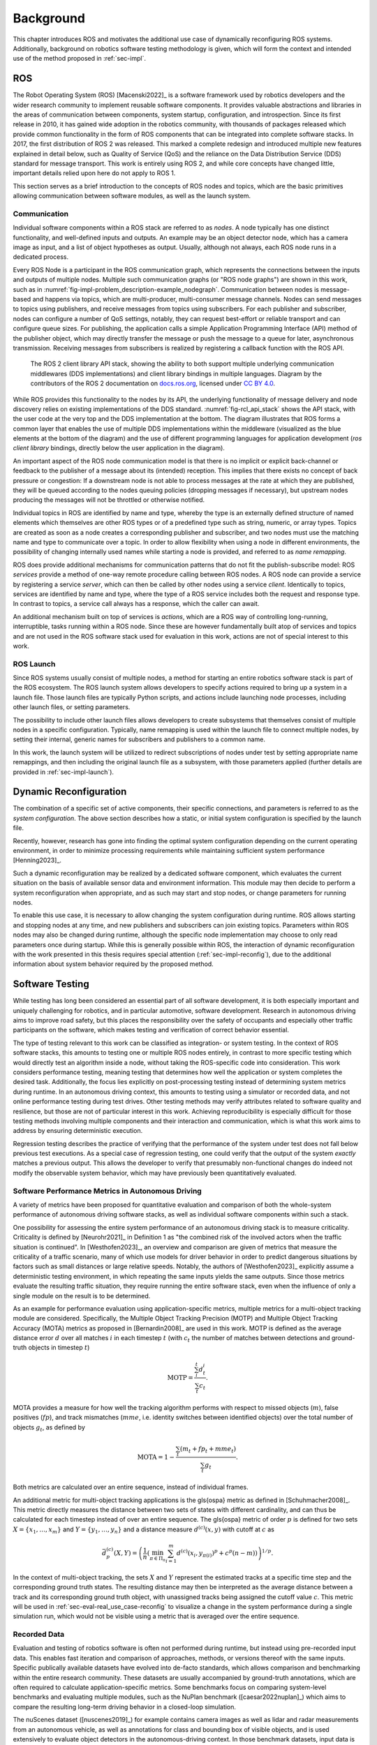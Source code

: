 .. _sec-bg:

**********
Background
**********

This chapter introduces ROS and motivates the additional use case of dynamically reconfiguring ROS systems.
Additionally, background on robotics software testing methodology is given, which will form the context and intended use of the method proposed in :ref:`sec-impl`.

ROS
===

The Robot Operating System (ROS) [Macenski2022]_ is a software framework used by robotics developers and the wider research community to implement reusable software components.
It provides valuable abstractions and libraries in the areas of communication between components, system startup, configuration, and introspection.
Since its first release in 2010, it has gained wide adoption in the robotics community, with thousands of packages released which provide common functionality in the form of ROS components that can be integrated into complete software stacks.
In 2017, the first distribution of ROS 2 was released.
This marked a complete redesign and introduced multiple new features explained in detail below, such as Quality of Service (QoS) and the reliance on the Data Distribution Service (DDS) standard for message transport.
This work is entirely using ROS 2, and while core concepts have changed little, important details relied upon here do not apply to ROS 1.

This section serves as a brief introduction to the concepts of ROS nodes and topics, which are the basic primitives allowing communication between software modules, as well as the launch system.

Communication
-------------

Individual software components within a ROS stack are referred to as *nodes*.
A node typically has one distinct functionality, and well-defined inputs and outputs.
An example may be an object detector node, which has a camera image as input, and a list of object hypotheses as output.
Usually, although not always, each ROS node runs in a dedicated process.

Every ROS Node is a participant in the ROS communication graph, which represents the connections between the inputs and outputs of multiple nodes.
Multiple such communication graphs (or "ROS node graphs") are shown in this work, such as in :numref:`fig-impl-problem_description-example_nodegraph`.
Communication between nodes is message-based and happens via topics, which are multi-producer, multi-consumer message channels.
Nodes can send messages to topics using publishers, and receive messages from topics using subscribers.
For each publisher and subscriber, nodes can configure a number of QoS settings, notably, they can request best-effort or reliable transport and can configure queue sizes.
For publishing, the application calls a simple Application Programming Interface (API) method of the publisher object, which may directly transfer the message or push the message to a queue for later, asynchronous transmission.
Receiving messages from subscribers is realized by registering a callback function with the ROS API.

.. figure:: png_figures/ros_client_library_api_stack.png
   :name: fig-rcl_api_stack

   The ROS 2 client library API stack, showing the ability to both support multiple underlying communication middlewares (DDS implementations) and client library bindings in multiple languages. Diagram by the contributors of the ROS 2 documentation on `docs.ros.org <https://docs.ros.org>`_, licensed under `CC BY 4.0 <https://creativecommons.org/licenses/by/4.0/>`_.

While ROS provides this functionality to the nodes by its API, the underlying functionality of message delivery and node discovery relies on existing implementations of the DDS standard.
:numref:`fig-rcl_api_stack` shows the API stack, with the user code at the very top and the DDS implementation at the bottom.
The diagram illustrates that ROS forms a common layer that enables the use of multiple DDS implementations within the middleware (visualized as the blue elements at the bottom of the diagram) and the use of different programming languages for application development (*ros client library* bindings, directly below the user application in the diagram).

An important aspect of the ROS node communication model is that there is no implicit or explicit back-channel or feedback to the publisher of a message about its (intended) reception.
This implies that there exists no concept of back pressure or congestion:
If a downstream node is not able to process messages at the rate at which they are published, they will be queued according to the nodes queuing policies (dropping messages if necessary), but upstream nodes producing the messages will not be throttled or otherwise notified.

Individual topics in ROS are identified by name and type, whereby the type is an externally defined structure of named elements which themselves are other ROS types or of a predefined type such as string, numeric, or array types.
Topics are created as soon as a node creates a corresponding publisher and subscriber, and two nodes must use the matching name and type to communicate over a topic.
In order to allow flexibility when using a node in different environments, the possibility of changing internally used names while starting a node is provided, and referred to as *name remapping*.

ROS does provide additional mechanisms for communication patterns that do not fit the publish-subscribe model:
ROS *services* provide a method of one-way remote procedure calling between ROS nodes.
A ROS node can provide a service by registering a service *server*, which can then be called by other nodes using a service *client*.
Identically to topics, services are identified by name and type, where the type of a ROS service includes both the request and response type.
In contrast to topics, a service call always has a response, which the caller can await.

An additional mechanism built on top of services is *actions*, which are a ROS way of controlling long-running, interruptible, tasks running within a ROS node.
Since these are however fundamentally built atop of services and topics and are not used in the ROS software stack used for evaluation in this work, actions are not of special interest to this work.

ROS Launch
----------

Since ROS systems usually consist of multiple nodes, a method for starting an entire robotics software stack is part of the ROS ecosystem.
The ROS launch system allows developers to specify actions required to bring up a system in a launch file.
Those launch files are typically Python scripts, and actions include launching node processes, including other launch files, or setting parameters.

The possibility to include other launch files allows developers to create subsystems that themselves consist of multiple nodes in a specific configuration.
Typically, name remapping is used within the launch file to connect multiple nodes, by setting their internal, generic names for subscribers and publishers to a common name.

In this work, the launch system will be utilized to redirect subscriptions of nodes under test by setting appropriate name remappings, and then including the original launch file as a subsystem, with those parameters applied (further details are provided in :ref:`sec-impl-launch`).

.. _sec-bg-reconfig:

Dynamic Reconfiguration
=======================

The combination of a specific set of active components, their specific connections, and parameters is referred to as the *system configuration*.
The above section describes how a static, or initial system configuration is specified by the launch file.

Recently, however, research has gone into finding the optimal system configuration depending on the current operating environment, in order to minimize processing requirements while maintaining sufficient system performance [Henning2023]_.

Such a dynamic reconfiguration may be realized by a dedicated software component, which evaluates the current situation on the basis of available sensor data and environment information.
This module may then decide to perform a system reconfiguration when appropriate, and as such may start and stop nodes, or change parameters for running nodes.

To enable this use case, it is necessary to allow changing the system configuration during runtime.
ROS allows starting and stopping nodes at any time, and new publishers and subscribers can join existing topics.
Parameters within ROS nodes may also be changed during runtime, although the specific node implementation may choose to only read parameters once during startup.
While this is generally possible within ROS, the interaction of dynamic reconfiguration with the work presented in this thesis requires special attention (:ref:`sec-impl-reconfig`), due to the additional information about system behavior required by the proposed method.

.. _sec-bg-software_testing:

Software Testing
================

While testing has long been considered an essential part of all software development, it is both especially important and uniquely challenging for robotics, and in particular automotive, software development.
Research in autonomous driving aims to improve road safety, but this places the responsibility over the safety of occupants and especially other traffic participants on the software, which makes testing and verification of correct behavior essential.

The type of testing relevant to this work can be classified as integration- or system testing.
In the context of ROS software stacks, this amounts to testing one or multiple ROS nodes entirely, in contrast to more specific testing which would directly test an algorithm inside a node, without taking the ROS-specific code into consideration.
This work considers performance testing, meaning testing that determines how well the application or system completes the desired task.
Additionally, the focus lies explicitly on post-processing testing instead of determining system metrics during runtime.
In an autonomous driving context, this amounts to testing using a simulator or recorded data, and not online performance testing during test drives.
Other testing methods may verify attributes related to software quality and resilience, but those are not of particular interest in this work.
Achieving reproducibility is especially difficult for those testing methods involving multiple components and their interaction and communication, which is what this work aims to address by ensuring deterministic execution.

Regression testing describes the practice of verifying that the performance of the system under test does not fall below previous test executions.
As a special case of regression testing, one could verify that the output of the system *exactly* matches a previous output.
This allows the developer to verify that presumably non-functional changes do indeed not modify the observable system behavior, which may have previously been quantitatively evaluated.

.. _sec-bg-metrics:

Software Performance Metrics in Autonomous Driving
--------------------------------------------------

A variety of metrics have been proposed for quantitative evaluation and comparison of both the whole-system performance of autonomous driving software stacks, as well as individual software components within such a stack.

One possibility for assessing the entire system performance of an autonomous driving stack is to measure criticality.
Criticality is defined by [Neurohr2021]_ in Definition 1 as "the combined risk of the involved actors when the
traffic situation is continued".
In [Westhofen2023]_, an overview and comparison are given of metrics that measure the criticality of a traffic scenario, many of which use models for driver behavior in order to predict dangerous situations by factors such as small distances or large relative speeds.
Notably, the authors of [Westhofen2023]_ explicitly assume a deterministic testing environment, in which repeating the same inputs yields the same outputs.
Since those metrics evaluate the resulting traffic situation, they require running the entire software stack, even when the influence of only a single module on the result is to be determined.

As an example for performance evaluation using application-specific metrics, multiple metrics for a multi-object tracking module are considered.
Specifically, the Multiple Object Tracking Precision (MOTP) and Multiple Object Tracking Accuracy (MOTA) metrics as proposed in [Bernardin2008]_ are used in this work.
MOTP is defined as the average distance error :math:`d` over all matches :math:`i` in each timestep :math:`t` (with :math:`c_t` the number of matches between detections and ground-truth objects in timestep :math:`t`)

.. math::

   \text{MOTP} = \frac{\sum_i^t{d_t^i}}{\sum_t{c_t}}.

MOTA provides a measure for how well the tracking algorithm performs with respect to missed objects (:math:`m`), false positives (:math:`fp`), and track mismatches (:math:`mme`, i.e. identity switches between identified objects) over the total number of objects :math:`g_t`, as defined by

.. math::

   \text{MOTA} = 1 - \frac{\sum_t{(m_t+fp_t+mme_t)}}{\sum_t{g_t}}.

Both metrics are calculated over an entire sequence, instead of individual frames.

An additional metric for multi-object tracking applications is the \gls{ospa} metric as defined in [Schuhmacher2008]_.
This metric directly measures the distance between two sets of states with different cardinality, and can thus be calculated for each timestep instead of over an entire sequence.
The \gls{ospa} metric of order :math:`p` is defined for two sets :math:`X = \{ x_1, \dots, x_m \}` and :math:`Y = \{y_1, \dots, y_n\}` and a distance measure :math:`d^{(c)}(x,y)` with cutoff at :math:`c` as

.. math::

   \bar{d}_p^{(c)}(X, Y) = \left( \frac{1}{n} \left( \min_{\pi \in \Pi_n} \sum_{i=1}^m d^{(c)}(x_i, y_{\pi(i)})^p + c^p(n-m) \right)  \right)^{1/p}.

In the context of multi-object tracking, the sets :math:`X` and :math:`Y` represent the estimated tracks at a specific time step and the corresponding ground truth states.
The resulting distance may then be interpreted as the average distance between a track and its corresponding ground truth object, with unassigned tracks being assigned the cutoff value :math:`c`.
This metric will be used in :ref:`sec-eval-real_use_case-reconfig` to visualize a change in the system performance during a single simulation run, which would not be visible using a metric that is averaged over the entire sequence.

Recorded Data
-------------

Evaluation and testing of robotics software is often not performed during runtime, but instead using pre-recorded input data.
This enables fast iteration and comparison of approaches, methods, or versions thereof with the same inputs.
Specific publically available datasets have evolved into de-facto standards, which allows comparison and benchmarking within the entire research community.
These datasets are usually accompanied by ground-truth annotations, which are often required to calculate application-specific metrics.
Some benchmarks focus on comparing system-level benchmarks and evaluating multiple modules, such as the NuPlan benchmark ([caesar2022nuplan]_) which aims to compare the resulting long-term driving behavior in a closed-loop simulation.

The nuScenes dataset ([nuscenes2019]_) for example contains camera images as well as lidar and radar measurements from an autonomous vehicle, as well as annotations for class and bounding box of visible objects, and is used extensively to evaluate object detectors in the autonomous-driving context.
In those benchmark datasets, input data is commonly available in a format specific to that benchmark.
For use within ROS, these formats are often converted to ROS bags, which provide a standard method for storing message data within ROS at a topic level.
For direct recording, the ROS bag recorder is available.
It subscribes to specified topics, and stores every received message to disk in its serialized format, together with metadata required for replaying the messages.
To replay a bag, the ROS bag player creates publishers for every topic recorded in the bag and publishes the messages in the same order as recorded.

Time handling during ROS bag replay differs from the normal execution of a ROS software stack:
Since ROS messages may (and often do) contain timestamps of data acquisition or message creation, and nodes expect to compare them to the current time, a desired functionality is to replay not only the messages but also the time of recording.
This is supported in ROS by delegating timekeeping to the ROS client library as well, which then subscribes to the well-known ``/clock`` topic to allow overriding the node's internal clock.
The ROS bag player then periodically publishes this topic with the time of recording, setting all node clocks.

Simulation
----------

Using a simulator is another method for off-robot software testing besides using recorded sensor data.
A simulator allows for closed-loop execution of the software stack or module under test.
This allows the evaluation of more modules, such as planning or control algorithms, which directly and immediately influence the robot's behavior.

A large number of robotics simulators have been developed, each with specific use cases and goals, even in the context of autonomous vehicles alone:
General robotics simulators such as Gazebo ([gazebo]_) feature a general physics engine capable of simulating arbitrary robots with involved locomotion techniques and a large variety of sensors.
Application-specific simulators such as CARLA ([carla]_) utilize existing rendering engines to simulate typical sensors such as cameras and LIDAR in high fidelity, and use specific models for simulation of relevant objects such as vehicles and other traffic participants.
Higher-level simulation tools do not simulate individual sensor measurements, but the output of detectors, greatly reducing the computational effort at the cost of not being able to use and test specific detection modules.

The simulator used for evaluation in this work is the DeepSIL framework introduced in [Strohbeck2021]_.
While the specific deep-learning-based trajectory prediction features are not used here, it provides a representative baseline for a simulator in use for autonomous-driving development, in order to evaluate the integration effort of the proposed framework.
In the configuration used for evaluation, DeepSIL generates detections from virtual sensors and detection algorithms and simulates vehicles either by using a driver model or using control inputs generated by external planning and control modules.
The simulated detections, simulated vehicle state estimation as well as ground truth object states are published to the software under test via ROS topics.
